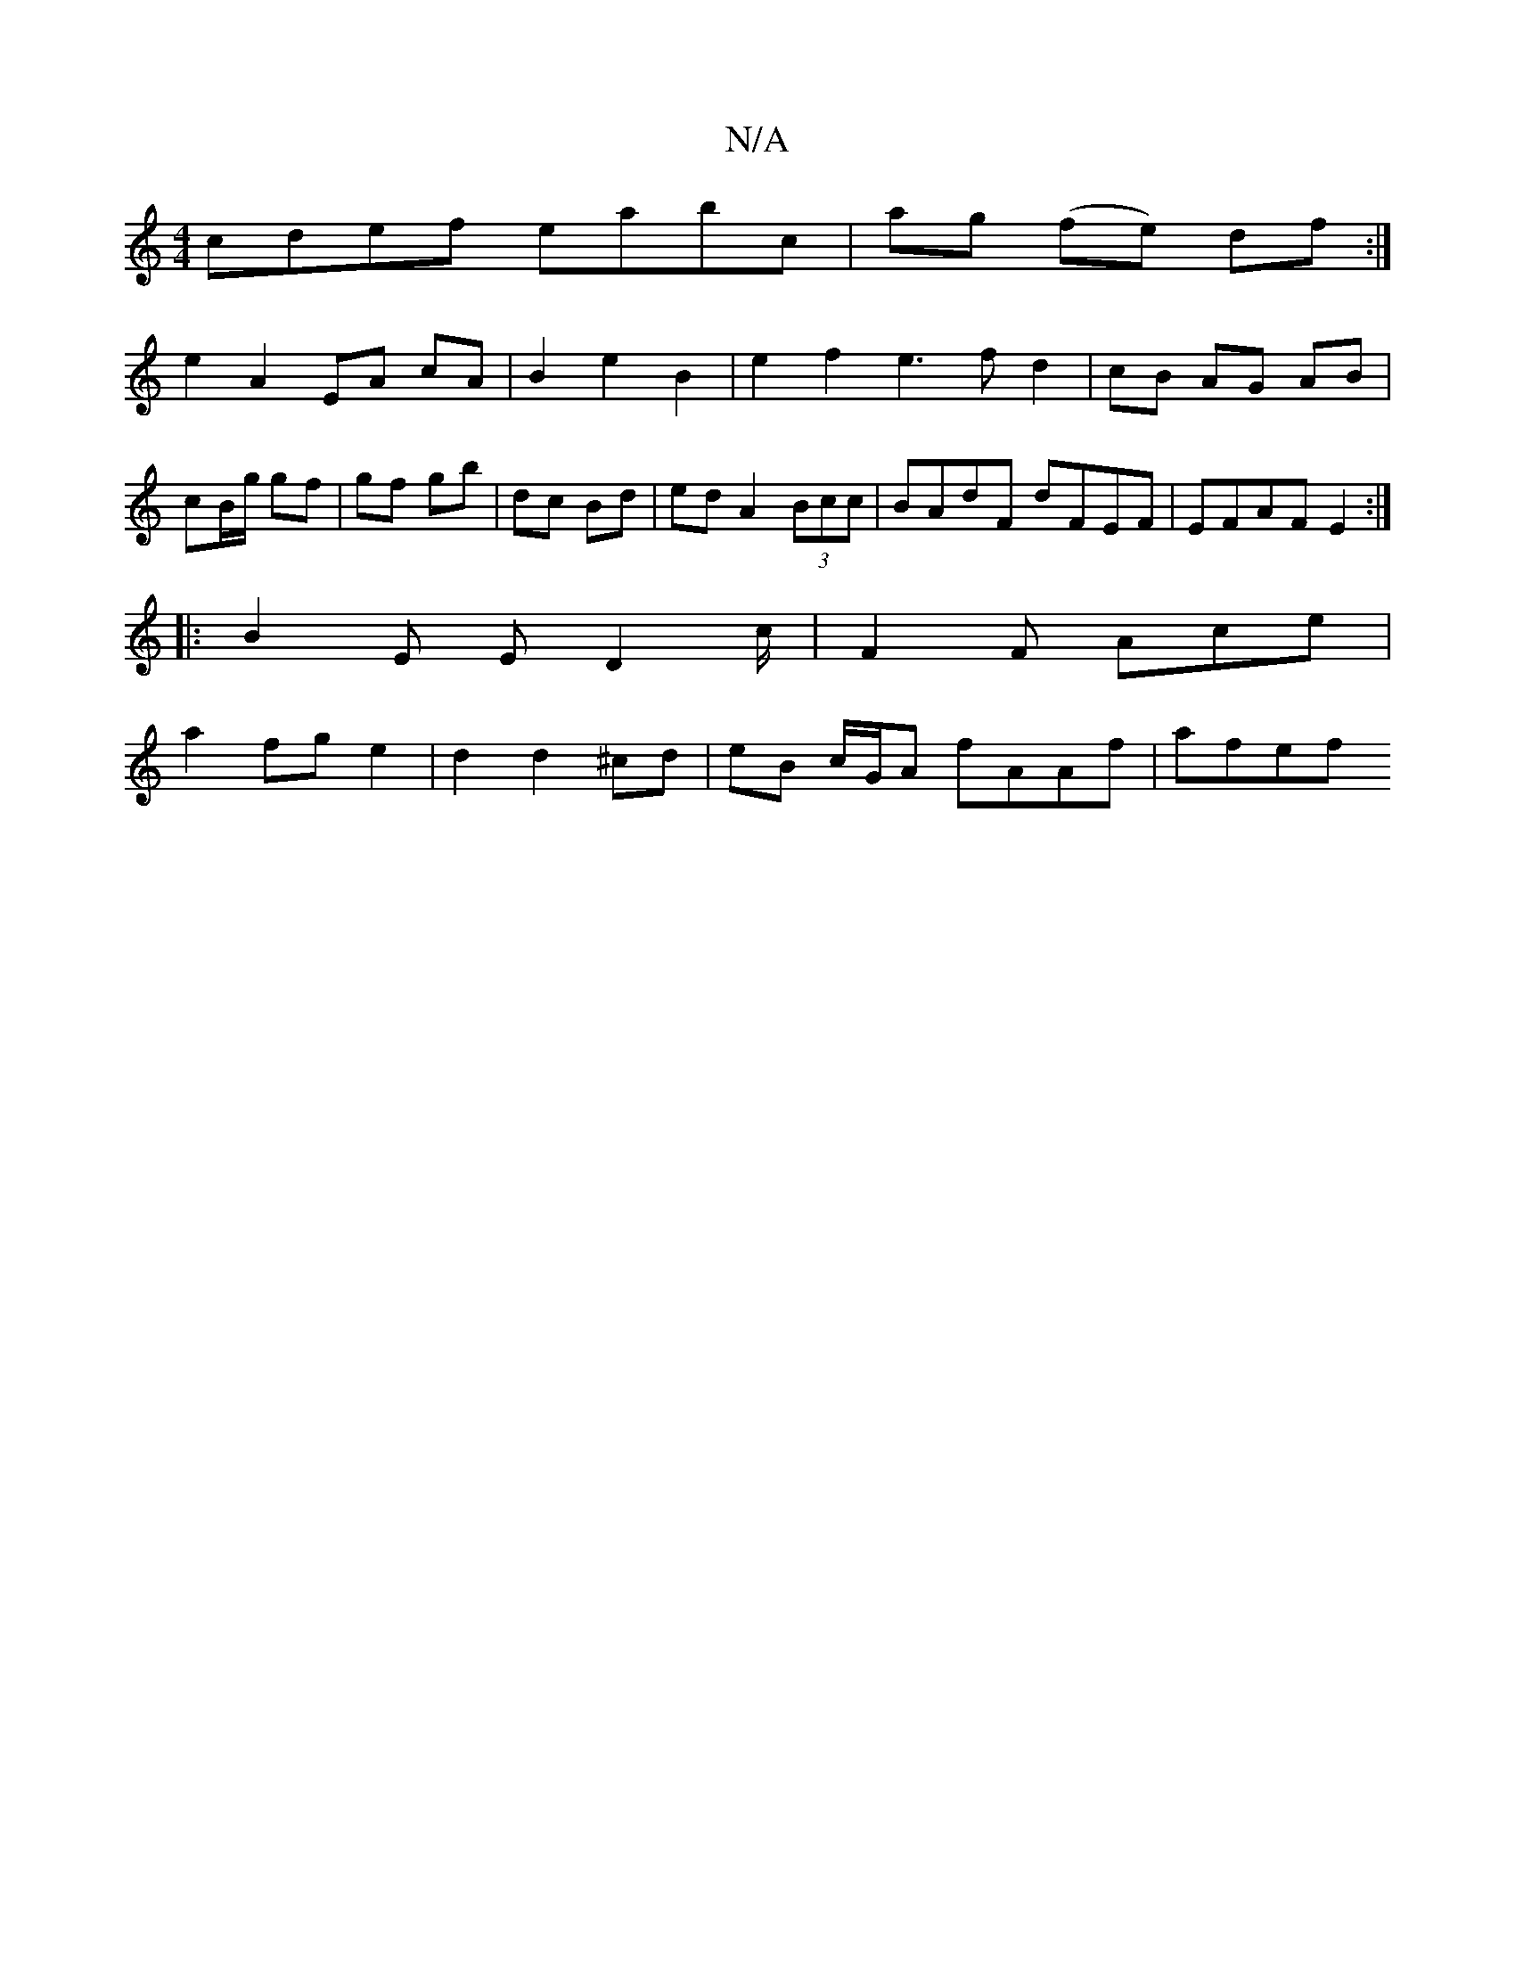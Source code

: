 X:1
T:N/A
M:4/4
R:N/A
K:Cmajor
cdef eabc|ag (fe) df :|
e2 A2 EA cA | B2 e2 B2 | e2 f2 e3fd2|cB AG AB|cB/g/ gf | gf gb | dc Bd | ed A2 (3Bcc | BAdF dFEF | EFAF E2 :|
|: B2 E ED2 c/2|F2F Ace|
a2fg e2|-d2 d2 ^cd | eB c/G/A fAAf | afef